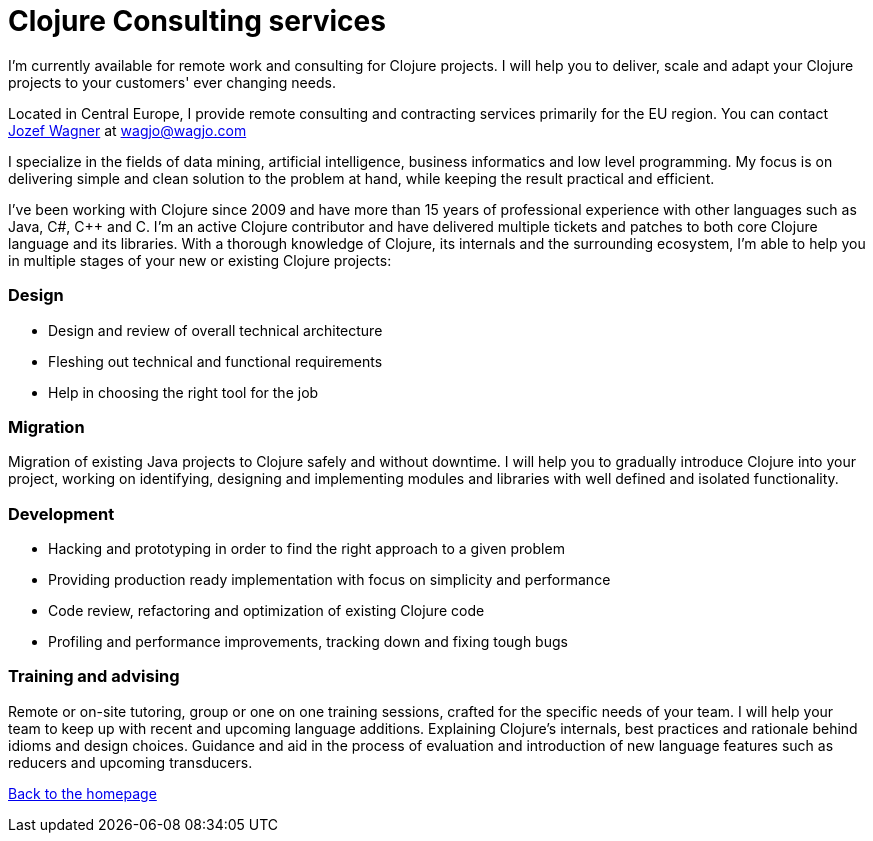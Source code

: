 = Clojure Consulting services
:icons: font

I'm currently available for remote work and consulting for Clojure projects.
I will help you to deliver, scale and adapt your Clojure
projects to your customers' ever changing needs.

Located in Central Europe, I provide remote consulting and contracting
services primarily for the EU region.
You can contact http://www.wagjo.com[Jozef Wagner]
at wagjo@wagjo.com

I specialize in the fields of data mining, artificial intelligence, business
informatics and low level programming.
My focus is on delivering simple and clean solution to the problem at hand,
while keeping the result practical and efficient.

I've been working with Clojure since 2009 and have more than 15 years of
professional experience with other languages such as Java, C#, C++ and C.
I'm an active Clojure contributor and have delivered multiple tickets and
patches to both core Clojure language and its libraries.
With a thorough knowledge of Clojure, its internals and the surrounding
ecosystem, I'm able to help you in multiple stages of your new or existing
Clojure projects:

=== Design

* Design and review of overall technical architecture
* Fleshing out technical and functional requirements
* Help in choosing the right tool for the job

=== Migration

Migration of existing Java projects to Clojure safely and without downtime.
I will help you to gradually introduce Clojure into your project, working on
identifying, designing and implementing modules and libraries with well defined
and isolated functionality.

=== Development

* Hacking and prototyping in order to find the right approach to a given problem
* Providing production ready implementation with focus on simplicity and
  performance
* Code review, refactoring and optimization of existing Clojure code
* Profiling and performance improvements, tracking down and fixing tough bugs

=== Training and advising

Remote or on-site tutoring, group or one on one training sessions,
crafted for the specific needs of your team.
I will help your team to keep up with recent and upcoming language additions.
Explaining Clojure's internals, best practices and rationale behind idioms and
design choices. Guidance and aid in the process of evaluation and
introduction of new language features such as reducers and upcoming transducers.

<<index.ad#,Back to the homepage>>
